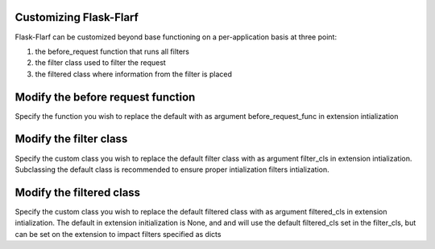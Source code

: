 Customizing Flask-Flarf
=======================

Flask-Flarf can be customized beyond base functioning on a per-application
basis at three point:

1. the before_request function that runs all filters
2. the filter class used to filter the request
3. the filtered class where information from the filter is placed

Modify the before request function
==================================

Specify the function you wish to replace the default with as argument 
before_request_func in extension intialization


Modify the filter class
=======================

Specify the custom class you wish to replace the default filter class with 
as argument filter_cls in extension intialization. Subclassing the default class
is recommended to ensure proper intialization filters intialization. 


Modify the filtered class
=========================

Specify the custom class you wish to replace the default filtered class with 
as argument filtered_cls in extension intialization. The default in extension
initialization is None, and and will use the default filtered_cls set in the
filter_cls, but can be set on the extension to impact filters specified as dicts

